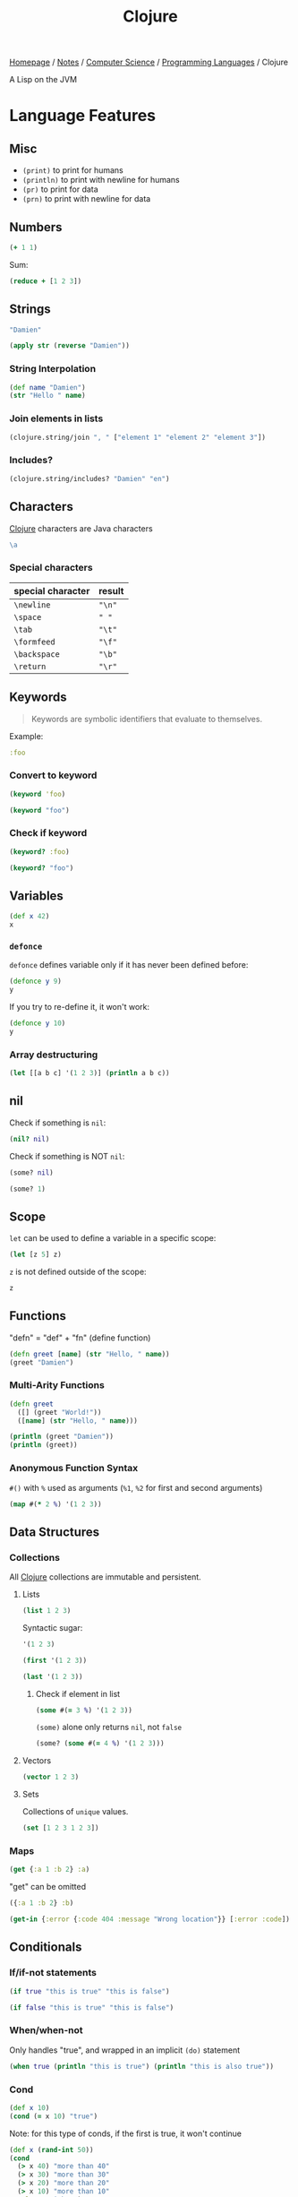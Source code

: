 #+title: Clojure

[[file:../../../homepage.org][Homepage]] / [[file:../../../notes.org][Notes]] / [[file:../../computer-science.org][Computer Science]] / [[file:../languages.org][Programming Languages]] / Clojure

A Lisp on the JVM

* Language Features
** Misc
- =(print)= to print for humans
- =(println)= to print with newline for humans
- =(pr)= to print for data
- =(prn)= to print with newline for data

** Numbers
#+begin_src clojure
(+ 1 1)
#+end_src

#+RESULTS:
: 2

Sum:
#+begin_src clojure
(reduce + [1 2 3])
#+end_src

#+RESULTS:
: 6

** Strings
#+begin_src clojure
"Damien"
#+end_src

#+RESULTS:
: Damien

#+begin_src clojure
(apply str (reverse "Damien"))
#+end_src

#+RESULTS:
: neimaD

*** String Interpolation
#+begin_src clojure
(def name "Damien")
(str "Hello " name)
#+end_src

#+RESULTS:
: Hello Damien

*** Join elements in lists
#+begin_src clojure
(clojure.string/join ", " ["element 1" "element 2" "element 3"])
#+end_src

#+RESULTS:
: element 1, element 2, element 3

*** Includes?
#+begin_src clojure
(clojure.string/includes? "Damien" "en")
#+end_src

#+RESULTS:
: true

** Characters
[[file:clojure.org][Clojure]] characters are Java characters
#+begin_src clojure :results silent
\a
#+end_src

*** Special characters
| special character | result |
|-------------------+--------|
| =\newline=        | ="\n"= |
| =\space=          | =" "=  |
| =\tab=            | ="\t"= |
| =\formfeed=       | ="\f"= |
| =\backspace=      | ="\b"= |
| =\return=         | ="\r"= |

** Keywords
#+begin_quote
Keywords are symbolic identifiers that evaluate to themselves.
#+end_quote

Example:
#+begin_src clojure :results silent
:foo
#+end_src

*** Convert to keyword
#+begin_src clojure
(keyword 'foo)
#+end_src

#+RESULTS:
: :foo

#+begin_src clojure
(keyword "foo")
#+end_src

#+RESULTS:
: :foo

*** Check if keyword
#+begin_src clojure
(keyword? :foo)
#+end_src

#+RESULTS:
: true

#+begin_src clojure
(keyword? "foo")
#+end_src

#+RESULTS:
: false

** Variables
#+begin_src clojure
(def x 42)
x
#+end_src

#+RESULTS:
: 42

*** =defonce=
=defonce= defines variable only if it has never been defined before:
#+begin_src clojure
(defonce y 9)
y
#+end_src

#+RESULTS:
: 9

If you try to re-define it, it won't work:
#+begin_src clojure
(defonce y 10)
y
#+end_src

#+RESULTS:
: 9

*** Array destructuring
#+begin_src clojure :results output
(let [[a b c] '(1 2 3)] (println a b c))
#+end_src

#+RESULTS:
: 1 2 3

** nil
Check if something is =nil=:
#+begin_src clojure
(nil? nil)
#+end_src

#+RESULTS:
: true

Check if something is NOT =nil=:
#+begin_src clojure
(some? nil)
#+end_src

#+RESULTS:
: false

#+begin_src clojure
(some? 1)
#+end_src

** Scope
=let= can be used to define a variable in a specific scope:
#+begin_src clojure
(let [z 5] z)
#+end_src

#+RESULTS:
: 5

=z= is not defined outside of the scope:
#+begin_src clojure
z
#+end_src

#+RESULTS:
: class clojure.lang.Compiler$CompilerException

** Functions
"defn" = "def" + "fn" (define function)
#+begin_src clojure
(defn greet [name] (str "Hello, " name))
(greet "Damien")
#+end_src

#+RESULTS:
: Hello, Damien

*** Multi-Arity Functions
#+begin_src clojure :results output
(defn greet
  ([] (greet "World!"))
  ([name] (str "Hello, " name)))

(println (greet "Damien"))
(println (greet))
#+end_src

#+RESULTS:
: Hello, Damien
: Hello, World!

*** Anonymous Function Syntax
=#()= with =%= used as arguments (=%1=, =%2= for first and second arguments)
#+begin_src clojure :results verbatim
(map #(* 2 %) '(1 2 3))
#+end_src

#+RESULTS:
: (2 4 6)

** Data Structures
*** Collections
All [[file:clojure.org][Clojure]] collections are immutable and persistent.
**** Lists
#+begin_src clojure :results verbatim
(list 1 2 3)
#+end_src

#+RESULTS:
: (1 2 3)

Syntactic sugar:
#+begin_src clojure :results verbatim
'(1 2 3)
#+end_src

#+RESULTS:
: (1 2 3)

#+begin_src clojure
(first '(1 2 3))
#+end_src

#+RESULTS:
: 1

#+begin_src clojure
(last '(1 2 3))
#+end_src

#+RESULTS:
: 3

***** Check if element in list
#+begin_src clojure
(some #(= 3 %) '(1 2 3))
#+end_src

#+RESULTS:
: true

=(some)= alone only returns =nil=, not =false=
#+begin_src clojure
(some? (some #(= 4 %) '(1 2 3)))
#+end_src

#+RESULTS:
: false

**** Vectors
#+begin_src clojure :results verbatim
(vector 1 2 3)
#+end_src

#+RESULTS:
: [1 2 3]

**** Sets
Collections of ~unique~ values.
#+begin_src clojure
(set [1 2 3 1 2 3])
#+end_src

#+RESULTS:
: #{1 3 2}

*** Maps
#+begin_src clojure
(get {:a 1 :b 2} :a)
#+end_src

#+RESULTS:
: 1

"get" can be omitted
#+begin_src clojure
({:a 1 :b 2} :b)
#+end_src

#+RESULTS:
: 2

#+begin_src clojure
(get-in {:error {:code 404 :message "Wrong location"}} [:error :code])
#+end_src

#+RESULTS:
: 404

** Conditionals
*** If/if-not statements
#+begin_src clojure
(if true "this is true" "this is false")
#+end_src

#+RESULTS:
: this is true

#+begin_src clojure
(if false "this is true" "this is false")
#+end_src

#+RESULTS:
: this is false

*** When/when-not
Only handles "true", and wrapped in an implicit =(do)= statement
#+begin_src clojure :results output
(when true (println "this is true") (println "this is also true"))
#+end_src

#+RESULTS:
: this is true
: this is also true

*** Cond
#+begin_src clojure
(def x 10)
(cond (= x 10) "true")
#+end_src

#+RESULTS:
: true

Note: for this type of conds, if the first is true, it won't continue
#+begin_src clojure
(def x (rand-int 50))
(cond
  (> x 40) "more than 40"
  (> x 30) "more than 30"
  (> x 20) "more than 20"
  (> x 10) "more than 10"
  :else "neither")
#+end_src

#+RESULTS:
: more than 30

Another example
#+begin_src clojure
(def x (rand-int 50))
(cond
  (> x 40) "more than 40"
  (> x 30) "more than 30"
  (> x 20) "more than 20"
  (> x 10) "more than 10"
  :else "neither")
#+end_src

#+RESULTS:
: neither

*** Case
#+begin_src clojure
(let [name "Damien"]
  (case name
    "Damien" "my real name"
    "Émilie" "my wife's name"
    "Nicolas" "my brother's name"))
#+end_src

#+RESULTS:
: my real name

#+begin_src clojure
(let [name "Émilie"]
  (case name
    "Damien" "my real name"
    "Émilie" "my wife's name"
    "Nicolas" "my brother's name"))
#+end_src

#+RESULTS:
: my wife's name

Can provide a default:
#+begin_src clojure
(let [name "Hugo"]
  (case name
    "Damien" "my real name"
    "Émilie" "my wife's name"
    "Nicolas" "my brother's name"
    "Unknown name"))
#+end_src

#+RESULTS:
: Unknown name

Can "match" multiple values using a list:
#+begin_src clojure
(let [name "Émilie"]
  (case name
    ("Damien" "Émilie" "Nicolas") "a family member"
    "not a family member"))
#+end_src

#+RESULTS:
: a family member

** Metadata
- https://clojure.org/reference/metadata
- Metadata allows to attach arbitrary annotation to data.
- Metadata isn't considered an integral of the value of the object. It doesn't impact ~equality~ of the data.
- "Two objects that differ only in metadata are equal."

#+begin_src clojure :results output
(pprint (meta #'+))
#+end_src

#+RESULTS:
#+begin_example
{:added "1.2",
 :ns #namespace[clojure.core],
 :name +,
 :file "clojure/core.clj",
 :inline-arities #function[clojure.core/>1?],
 :column 1,
 :line 986,
 :arglists ([] [x] [x y] [x y & more]),
 :doc
 "Returns the sum of nums. (+) returns 0. Does not auto-promote\n  longs, will throw on overflow. See also: +'",
 :inline #function[clojure.core/nary-inline/fn--5606]}
#+end_example

#+begin_src clojure
(def m ^:hi [1 2 3])
(meta (with-meta m {:bye true}))
#+end_src

#+RESULTS:
: {:bye true}

** Threading Macros
*** Thread-First
#+begin_src clojure :session thread :results none
(require '[clojure.string :as str])
#+end_src

#+begin_src clojure :session thread :results verbatim
(str/split (str/upper-case "a b c") #" ")
#+end_src

#+RESULTS:
: ["A" "B" "C"]

Becomes
#+begin_src clojure :session thread :results verbatim
(-> "a b c" (str/upper-case) (str/split #" "))
#+end_src

#+RESULTS:
: ["A" "B" "C"]

*** Thread-Last
Insert as last argument
#+begin_src clojure :results verbatim
(->> (range 10) (filter odd?))
#+end_src

#+RESULTS:
: (1 3 5 7 9)

* ClojureScript
** [[file:javascript.org][JavaScript]] interop
https://lwhorton.github.io/2018/10/20/clojurescript-interop-with-javascript.html

** Google Closure Library
https://google.github.io/closure-library/api/

** Packages
*** Reagent
- https://github.com/reagent-project/reagent
- http://reagent-project.github.io/
- A minimalistic ClojureScript interface to React.js
- https://github.com/reagent-project/reagent/blob/master/doc/CreatingReagentComponents.md

*** nbb
https://github.com/babashka/nbb
#+begin_quote
Babahska for ClojureScript / Node.js
#+end_quote

**** scittle
https://github.com/babashka/scittle
#+begin_quote
The Small Clojure Interpreter exposed for usage in browser script tags
#+end_quote

*** shadow-cljs
https://github.com/thheller/shadow-cljs
#+begin_quote
ClojureScript compilation made easy
#+end_quote

*** secretary
https://github.com/clj-commons/secretary
#+begin_quote
A client-side router for ClojureScript
#+end_quote

*** Cherry
https://github.com/squint-cljs/cherry
#+begin_quote
Experimental ClojureScript to ES6 module compiler
#+end_quote

*** Squint
https://github.com/squint-cljs/squint
#+begin_quote
ClojureScript syntax to JavaScript compiler
#+end_quote

** Resources
https://cljs.info/cheatsheet/
*** ClojureScript for React Developer
https://www.youtube.com/playlist?list=PLUGfdBfjve9VGzp7G1C9FYfH8Yk1Px-11

* Packages
** babashka
https://github.com/babashka/babashka
#+begin_quote
Native, fast starting Clojure interpreter for scripting
#+end_quote

** clj-kondo
https://github.com/clj-kondo/clj-kondo
#+begin_quote
A linter for Clojure code that sparks joy.
#+end_quote

** Coast
https://coast.swlkr.com/
#+begin_quote
The Fullest Full Stack Clojure Web Framework
#+end_quote

** Hiccup
https://github.com/weavejester/hiccup
#+begin_quote
Fast library for rendering HTML in Clojure
#+end_quote

** ClojureDart
https://github.com/Tensegritics/ClojureDart

A port of Clojure that compiles to Dart
(mostly for Flutter framework)

** DataScript
https://github.com/tonsky/datascript
#+begin_quote
Immutable database and Datalog query engine for Clojure, ClojureScript and JS
#+end_quote

** Quickdoc
https://github.com/borkdude/quickdoc
#+begin_quote
Quick and minimal API doc generation for Clojure
#+end_quote

** Pedestal
http://pedestal.io/
#+begin_quote
Pedestal is a set of libraries that we use to build services and applications. It runs in the back end and can serve up whole HTML pages or handle API requests.
#+end_quote

** Portal
https://github.com/djblue/portal
#+begin_quote
A clojure tool to navigate through your data.
#+end_quote

** Leiningen
https://leiningen.org/
#+begin_quote
Automate Clojure projects without setting your hair on fire.
#+end_quote

** Neil
https://github.com/babashka/neil
#+begin_quote
A CLI to add common aliases and features to deps.edn-based projects.
#+end_quote

** Krell
https://github.com/vouch-opensource/krell
#+begin_quote
Simple ClojureScript React Native Tooling
#+end_quote

* Resources
** Syntax
- https://clojure.org/guides/learn/syntax
- https://clojure.org/guides/weird_characters

** Clojure by Example
https://kimh.github.io/clojure-by-example/

** Lambda Island videos
*** List Comprehension with clojure.core/for
https://lambdaisland.com/episodes/list-comprehension-clojure-for
*** Seq and Seqable
https://lambdaisland.com/episodes/clojure-seq-seqable
*** Using JavaScript libraries in ClojureScript
https://lambdaisland.com/episodes/javascript-libraries-clojurescript
*** Clojure Keyword Arguments
https://lambdaisland.com/episodes/clojure-keyword-arguments
*** ClojureScript Interop
https://lambdaisland.com/episodes/clojurescript-interop

** Clojure Docs
https://clojuredocs.org/
